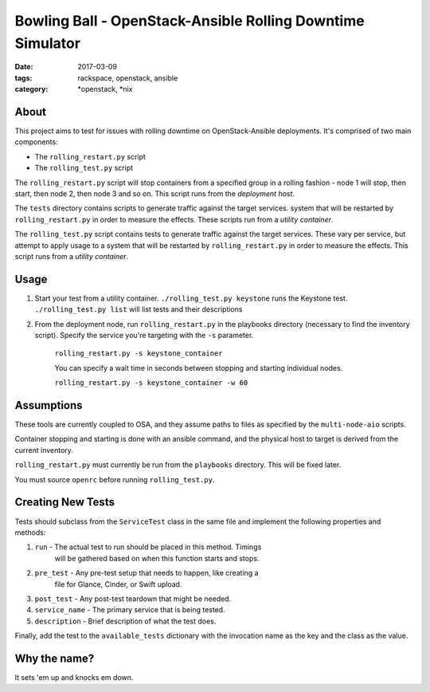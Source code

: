 Bowling Ball - OpenStack-Ansible Rolling Downtime Simulator
###########################################################
:date: 2017-03-09
:tags: rackspace, openstack, ansible
:category: \*openstack, \*nix

About
-----

This project aims to test for issues with rolling downtime on
OpenStack-Ansible deployments. It's comprised of two main components:

* The ``rolling_restart.py`` script
* The ``rolling_test.py`` script

The ``rolling_restart.py`` script will stop containers from a specified group
in a rolling fashion - node 1 will stop, then start, then node 2, then
node 3 and so on. This script runs from the *deployment host*.

The ``tests`` directory contains scripts to generate traffic against the
target services.
system that will be restarted by ``rolling_restart.py`` in order to
measure the effects. These scripts run from a *utility container*.

The ``rolling_test.py`` script contains tests to generate traffic against the
target services. These vary per service, but attempt to apply usage to a
system that will be restarted by ``rolling_restart.py`` in order to
measure the effects. This script runs from a *utility container*.

Usage
-----

#. Start your test from a utility container. ``./rolling_test.py keystone``
   runs the Keystone test. ``./rolling_test.py list`` will list tests and
   their descriptions
#. From the deployment node, run ``rolling_restart.py`` in the playbooks
   directory (necessary to find the inventory script). Specify the service
   you're targeting with the ``-s`` parameter.

    ``rolling_restart.py -s keystone_container``

    You can specify a wait time in seconds between stopping and starting
    individual nodes.

    ``rolling_restart.py -s keystone_container -w 60``


Assumptions
-----------

These tools are currently coupled to OSA, and they assume paths to files
as specified by the ``multi-node-aio`` scripts.

Container stopping and starting is done with an ansible command, and the
physical host to target is derived from the current inventory.

``rolling_restart.py`` must currently be run from the ``playbooks``
directory. This will be fixed later.

You must source ``openrc`` before running ``rolling_test.py``.


Creating New Tests
------------------

Tests should subclass from the ``ServiceTest`` class in the same file
and implement the following properties and methods:

#. ``run`` - The actual test to run should be placed in this method. Timings
    will be gathered based on when this function starts and stops.

#. ``pre_test`` - Any pre-test setup that needs to happen, like creating a
    file for Glance, Cinder, or Swift upload.

#. ``post_test`` - Any post-test teardown that might be needed.

#. ``service_name`` - The primary service that is being tested.

#. ``description`` - Brief description of what the test does.

Finally, add the test to the ``available_tests`` dictionary with the
invocation name as the key and the class as the value.


Why the name?
-------------

It sets 'em up and knocks em down.
